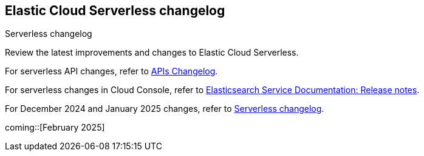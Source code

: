 [[serverless-changelog]]
== Elastic Cloud Serverless changelog
++++
<titleabbrev>Serverless changelog</titleabbrev>
++++

Review the latest improvements and changes to Elastic Cloud Serverless.

For serverless API changes, refer to https://www.elastic.co/docs/api/changes[APIs Changelog].

For serverless changes in Cloud Console, refer to https://www.elastic.co/guide/en/cloud/current/ec-release-notes.html[Elasticsearch Service Documentation: Release notes].

For December 2024 and January 2025 changes, refer to https://www.elastic.co/guide/en/serverless/current/serverless-changelog.html[Serverless changelog].

coming::[February 2025]